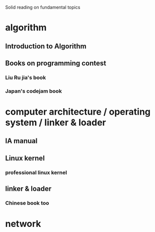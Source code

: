 
Solid reading on fundamental topics 

* algorithm
** Introduction to Algorithm
** Books on programming contest
*** Liu Ru jia's book
*** Japan's codejam book

* computer architecture / operating system / linker & loader
** IA manual
** Linux kernel
*** professional linux kernel
** linker & loader
*** Chinese book too

* network

